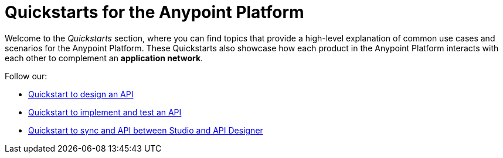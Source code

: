 = Quickstarts for the Anypoint Platform

Welcome to the _Quickstarts_ section, where you can find topics that provide a high-level explanation of common use cases and scenarios for the Anypoint Platform. These Quickstarts also showcase how each product in the Anypoint Platform interacts with each other to complement an *application network*.

Follow our:

* link:/quickstarts/design-an-api[Quickstart to design an API]
* link:/quickstarts/implement-and-test[Quickstart to implement and test an API]
* link:/quickstarts/sync-api-apisync[Quickstart to sync and API between Studio and API Designer]
